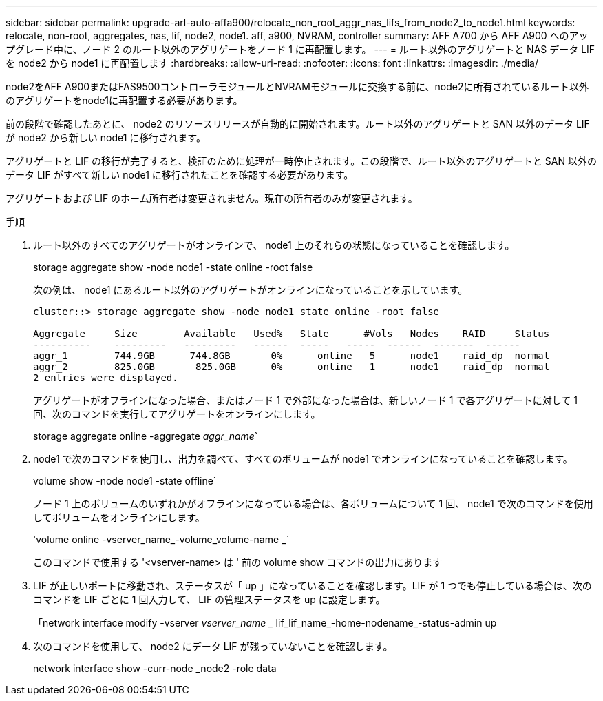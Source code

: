 ---
sidebar: sidebar 
permalink: upgrade-arl-auto-affa900/relocate_non_root_aggr_nas_lifs_from_node2_to_node1.html 
keywords: relocate, non-root, aggregates, nas, lif, node2, node1. aff, a900, NVRAM, controller 
summary: AFF A700 から AFF A900 へのアップグレード中に、ノード 2 のルート以外のアグリゲートをノード 1 に再配置します。 
---
= ルート以外のアグリゲートと NAS データ LIF を node2 から node1 に再配置します
:hardbreaks:
:allow-uri-read: 
:nofooter: 
:icons: font
:linkattrs: 
:imagesdir: ./media/


[role="lead"]
node2をAFF A900またはFAS9500コントローラモジュールとNVRAMモジュールに交換する前に、node2に所有されているルート以外のアグリゲートをnode1に再配置する必要があります。

前の段階で確認したあとに、 node2 のリソースリリースが自動的に開始されます。ルート以外のアグリゲートと SAN 以外のデータ LIF が node2 から新しい node1 に移行されます。

アグリゲートと LIF の移行が完了すると、検証のために処理が一時停止されます。この段階で、ルート以外のアグリゲートと SAN 以外のデータ LIF がすべて新しい node1 に移行されたことを確認する必要があります。

アグリゲートおよび LIF のホーム所有者は変更されません。現在の所有者のみが変更されます。

.手順
. ルート以外のすべてのアグリゲートがオンラインで、 node1 上のそれらの状態になっていることを確認します。
+
storage aggregate show -node node1 -state online -root false

+
次の例は、 node1 にあるルート以外のアグリゲートがオンラインになっていることを示しています。

+
[listing]
----
cluster::> storage aggregate show -node node1 state online -root false

Aggregate     Size        Available   Used%   State	 #Vols	 Nodes	  RAID	   Status
----------    ---------   ---------   ------  -----   -----  ------  -------  ------
aggr_1	      744.9GB      744.8GB	 0%	 online	  5	 node1	  raid_dp  normal
aggr_2	      825.0GB	    825.0GB	 0%	 online	  1	 node1	  raid_dp  normal
2 entries were displayed.
----
+
アグリゲートがオフラインになった場合、またはノード 1 で外部になった場合は、新しいノード 1 で各アグリゲートに対して 1 回、次のコマンドを実行してアグリゲートをオンラインにします。

+
storage aggregate online -aggregate _aggr_name_`

. node1 で次のコマンドを使用し、出力を調べて、すべてのボリュームが node1 でオンラインになっていることを確認します。
+
volume show -node node1 -state offline`

+
ノード 1 上のボリュームのいずれかがオフラインになっている場合は、各ボリュームについて 1 回、 node1 で次のコマンドを使用してボリュームをオンラインにします。

+
'volume online -vserver_name_-volume_volume-name _`

+
このコマンドで使用する '<vserver-name> は ' 前の volume show コマンドの出力にあります

. LIF が正しいポートに移動され、ステータスが「 up 」になっていることを確認します。LIF が 1 つでも停止している場合は、次のコマンドを LIF ごとに 1 回入力して、 LIF の管理ステータスを up に設定します。
+
「network interface modify -vserver _vserver_name __ lif_lif_name_-home-nodename_-status-admin up

. 次のコマンドを使用して、 node2 にデータ LIF が残っていないことを確認します。
+
network interface show -curr-node _node2 -role data


